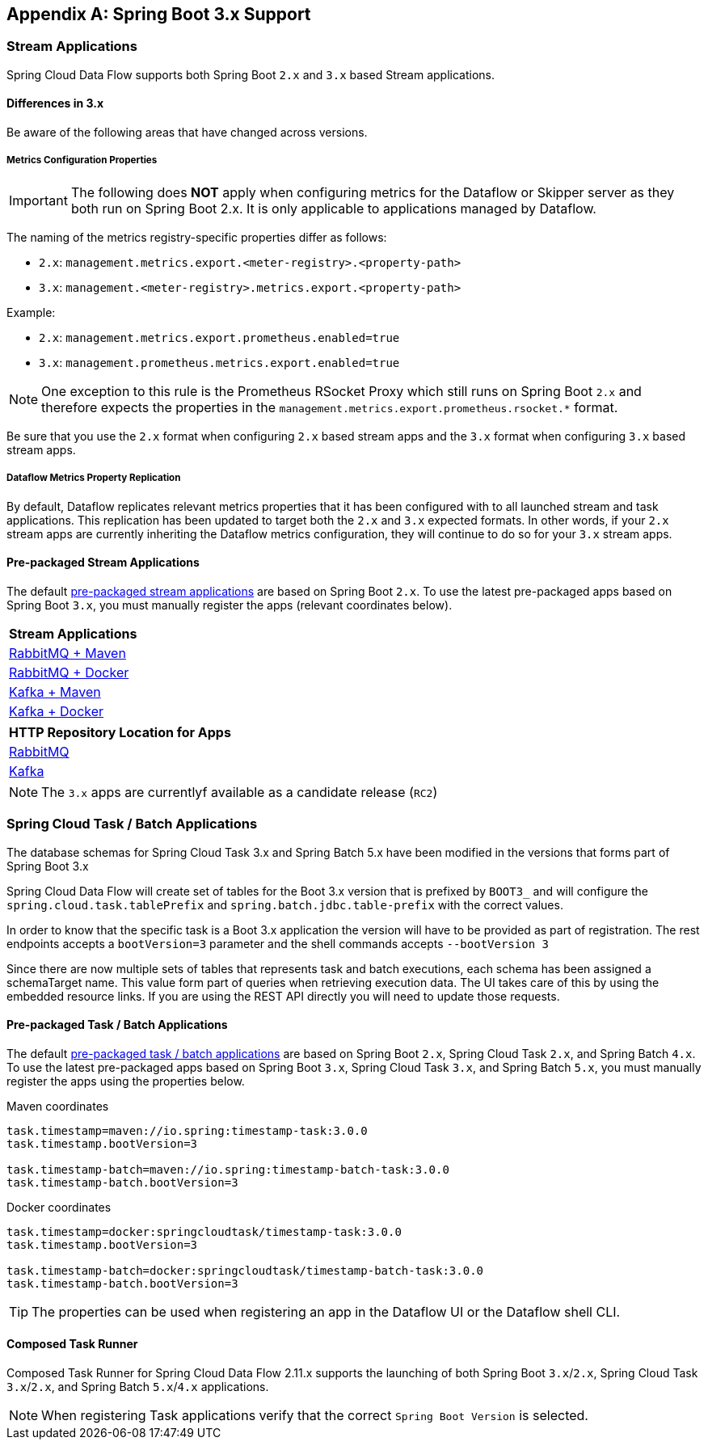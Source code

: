 [appendix]
[[appendix-boot3]]
== Spring Boot 3.x Support

=== Stream Applications
Spring Cloud Data Flow supports both Spring Boot `2.x` and `3.x` based Stream applications.

==== Differences in 3.x
Be aware of the following areas that have changed across versions.

===== Metrics Configuration Properties
IMPORTANT: The following does **NOT** apply when configuring metrics for the Dataflow or Skipper server as they both run on Spring Boot 2.x. It is only applicable to applications managed by Dataflow.

The naming of the metrics registry-specific properties differ as follows:

* `2.x`: `management.metrics.export.<meter-registry>.<property-path>`
* `3.x`: `management.<meter-registry>.metrics.export.<property-path>`

.Example:
* `2.x`: `management.metrics.export.prometheus.enabled=true`
* `3.x`: `management.prometheus.metrics.export.enabled=true`

NOTE: One exception to this rule is the Prometheus RSocket Proxy which still runs on Spring Boot `2.x` and therefore expects the properties in the `management.metrics.export.prometheus.rsocket.*` format.

Be sure that you use the `2.x` format when configuring `2.x` based stream apps and the `3.x` format when configuring `3.x` based stream apps.

===== Dataflow Metrics Property Replication
By default, Dataflow replicates relevant metrics properties that it has been configured with to all launched stream and task applications.
This replication has been updated to target both the `2.x` and `3.x` expected formats.
In other words, if your `2.x` stream apps are currently inheriting the Dataflow metrics configuration, they will continue to do so for your `3.x` stream apps.


==== Pre-packaged Stream Applications
The default <<ootb-stream-apps,pre-packaged stream applications>> are based on Spring Boot `2.x`.
To use the latest pre-packaged apps based on Spring Boot `3.x`, you must manually register the apps (relevant coordinates below).

[cols="a"]
[cols="40%"]
|===
|[.small]#Stream Applications#

|[.small]#https://repo.spring.io/artifactory/milestone/org/springframework/cloud/stream/app/stream-applications-descriptor/2022.0.0-RC2/stream-applications-descriptor-2022.0.0-RC2.stream-apps-rabbit-maven[RabbitMQ + Maven]#
|[.small]#https://repo.spring.io/artifactory/milestone/org/springframework/cloud/stream/app/stream-applications-descriptor/2022.0.0-RC2/stream-applications-descriptor-2022.0.0-RC2.stream-apps-rabbit-docker[RabbitMQ + Docker]#
|[.small]#https://repo.spring.io/artifactory/milestone/org/springframework/cloud/stream/app/stream-applications-descriptor/2022.0.0-RC2/stream-applications-descriptor-2022.0.0-RC2.stream-apps-kafka-maven[Kafka + Maven]#
|[.small]#https://repo.spring.io/artifactory/milestone/org/springframework/cloud/stream/app/stream-applications-descriptor/2022.0.0-RC2/stream-applications-descriptor-2022.0.0-RC2.stream-apps-kafka-docker[Kafka + Docker]#
|===

[cols="a"]
[cols="40%"]
|===
|[.small]#HTTP Repository Location for Apps#

|[.small]#https://repo.spring.io/artifactory/milestone/org/springframework/cloud/stream/app/stream-applications-descriptor/2022.0.0-RC2/stream-applications-descriptor-2022.0.0-RC2.rabbit-apps-maven-repo-url.properties[RabbitMQ]#
|[.small]#https://repo.spring.io/artifactory/milestone/org/springframework/cloud/stream/app/stream-applications-descriptor/2022.0.0-RC2/stream-applications-descriptor-2022.0.0-RC2.kafka-apps-maven-repo-url.properties[Kafka]#
|===

NOTE: The `3.x` apps are currentlyf available as a candidate release (`RC2`)


=== Spring Cloud Task / Batch Applications

The database schemas for Spring Cloud Task 3.x and Spring Batch 5.x have been modified in the versions that forms part of Spring Boot 3.x

Spring Cloud Data Flow will create set of tables for the Boot 3.x version that is prefixed by `BOOT3_` and will configure the `spring.cloud.task.tablePrefix` and `spring.batch.jdbc.table-prefix` with the correct values.

In order to know that the specific task is a Boot 3.x application the version will have to be provided as part of registration. The rest endpoints accepts a `bootVersion=3` parameter and the shell commands accepts `--bootVersion 3`

Since there are now multiple sets of tables that represents task and batch executions, each schema has been assigned a schemaTarget name. This value form part of queries when retrieving execution data. The UI takes care of this by using the embedded resource links. If you are using the REST API directly you will need to update those requests.

==== Pre-packaged Task / Batch Applications
The default <<ootb-task-apps,pre-packaged task / batch applications>> are based on Spring Boot `2.x`, Spring Cloud Task `2.x`, and Spring Batch `4.x`.
To use the latest pre-packaged apps based on Spring Boot `3.x`, Spring Cloud Task `3.x`, and Spring Batch `5.x`, you must manually register the apps using the properties below.

.Maven coordinates
[.small]
[source,properties]
----
task.timestamp=maven://io.spring:timestamp-task:3.0.0
task.timestamp.bootVersion=3

task.timestamp-batch=maven://io.spring:timestamp-batch-task:3.0.0
task.timestamp-batch.bootVersion=3
----
[.small]

.Docker coordinates
[.small]
[source,properties]
----
task.timestamp=docker:springcloudtask/timestamp-task:3.0.0
task.timestamp.bootVersion=3

task.timestamp-batch=docker:springcloudtask/timestamp-batch-task:3.0.0
task.timestamp-batch.bootVersion=3
----
[.small]

TIP: The properties can be used when registering an app in the Dataflow UI or the Dataflow shell CLI.

==== Composed Task Runner

Composed Task Runner for Spring Cloud Data Flow 2.11.x supports the launching of both Spring Boot `3.x`/`2.x`, Spring Cloud Task `3.x`/`2.x`, and Spring Batch `5.x`/`4.x` applications.

NOTE: When registering Task applications verify that the correct `Spring Boot Version` is selected.
